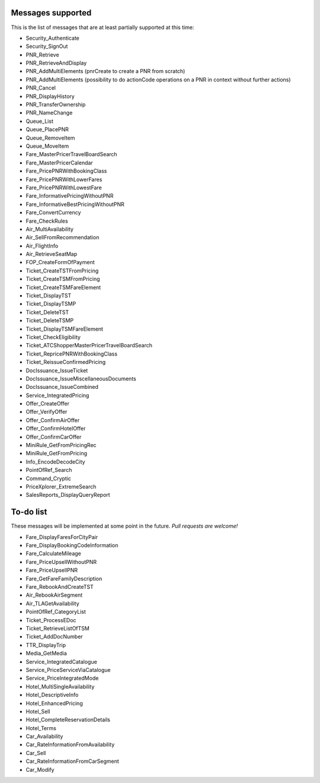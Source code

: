 ******************
Messages supported
******************

This is the list of messages that are at least partially supported at this time:

- Security_Authenticate
- Security_SignOut
- PNR_Retrieve
- PNR_RetrieveAndDisplay
- PNR_AddMultiElements (pnrCreate to create a PNR from scratch)
- PNR_AddMultiElements (possibility to do actionCode operations on a PNR in context without further actions)
- PNR_Cancel
- PNR_DisplayHistory
- PNR_TransferOwnership
- PNR_NameChange
- Queue_List
- Queue_PlacePNR
- Queue_RemoveItem
- Queue_MoveItem
- Fare_MasterPricerTravelBoardSearch
- Fare_MasterPricerCalendar
- Fare_PricePNRWithBookingClass
- Fare_PricePNRWithLowerFares
- Fare_PricePNRWithLowestFare
- Fare_InformativePricingWithoutPNR
- Fare_InformativeBestPricingWithoutPNR
- Fare_ConvertCurrency
- Fare_CheckRules
- Air_MultiAvailability
- Air_SellFromRecommendation
- Air_FlightInfo
- Air_RetrieveSeatMap
- FOP_CreateFormOfPayment
- Ticket_CreateTSTFromPricing
- Ticket_CreateTSMFromPricing
- Ticket_CreateTSMFareElement
- Ticket_DisplayTST
- Ticket_DisplayTSMP
- Ticket_DeleteTST
- Ticket_DeleteTSMP
- Ticket_DisplayTSMFareElement
- Ticket_CheckEligibility
- Ticket_ATCShopperMasterPricerTravelBoardSearch
- Ticket_RepricePNRWithBookingClass
- Ticket_ReissueConfirmedPricing
- DocIssuance_IssueTicket
- DocIssuance_IssueMiscellaneousDocuments
- DocIssuance_IssueCombined
- Service_IntegratedPricing
- Offer_CreateOffer
- Offer_VerifyOffer
- Offer_ConfirmAirOffer
- Offer_ConfirmHotelOffer
- Offer_ConfirmCarOffer
- MiniRule_GetFromPricingRec
- MiniRule_GetFromPricing
- Info_EncodeDecodeCity
- PointOfRef_Search
- Command_Cryptic
- PriceXplorer_ExtremeSearch
- SalesReports_DisplayQueryReport

**********
To-do list
**********

These messages will be implemented at some point in the future. *Pull requests are welcome!*

- Fare_DisplayFaresForCityPair
- Fare_DisplayBookingCodeInformation
- Fare_CalculateMileage
- Fare_PriceUpsellWithoutPNR
- Fare_PriceUpsellPNR
- Fare_GetFareFamilyDescription
- Fare_RebookAndCreateTST
- Air_RebookAirSegment
- Air_TLAGetAvailability
- PointOfRef_CategoryList
- Ticket_ProcessEDoc
- Ticket_RetrieveListOfTSM
- Ticket_AddDocNumber
- TTR_DisplayTrip
- Media_GetMedia
- Service_IntegratedCatalogue
- Service_PriceServiceViaCatalogue
- Service_PriceIntegratedMode
- Hotel_MultiSingleAvailability
- Hotel_DescriptiveInfo
- Hotel_EnhancedPricing
- Hotel_Sell
- Hotel_CompleteReservationDetails
- Hotel_Terms
- Car_Availability
- Car_RateInformationFromAvailability
- Car_Sell
- Car_RateInformationFromCarSegment
- Car_Modify
